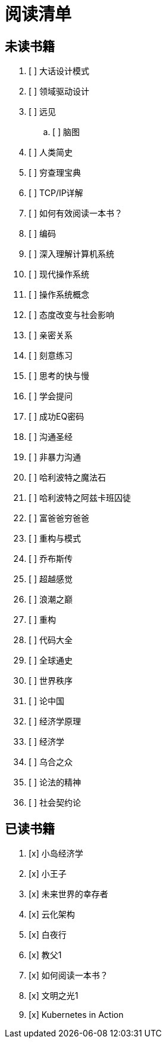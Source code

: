 # 阅读清单

== 未读书籍

. [ ] 大话设计模式
. [ ] 领域驱动设计
. [ ] 远见
.. [ ] 脑图
. [ ] 人类简史
. [ ] 穷查理宝典
. [ ] TCP/IP详解
. [ ] 如何有效阅读一本书？
. [ ] 编码
. [ ] 深入理解计算机系统
. [ ] 现代操作系统
. [ ] 操作系统概念
. [ ] 态度改变与社会影响
. [ ] 亲密关系
. [ ] 刻意练习
. [ ] 思考的快与慢
. [ ] 学会提问
. [ ] 成功EQ密码
. [ ] 沟通圣经
. [ ] 非暴力沟通
. [ ] 哈利波特之魔法石
. [ ] 哈利波特之阿兹卡班囚徒
. [ ] 富爸爸穷爸爸
. [ ] 重构与模式
. [ ] 乔布斯传
. [ ] 超越感觉
. [ ] 浪潮之巅
. [ ] 重构
. [ ] 代码大全
. [ ] 全球通史
. [ ] 世界秩序
. [ ] 论中国
. [ ] 经济学原理
. [ ] 经济学
. [ ] 乌合之众
. [ ] 论法的精神
. [ ] 社会契约论

== 已读书籍

. [x] 小岛经济学
. [x] 小王子
. [x] 未来世界的幸存者
. [x] 云化架构
. [x] 白夜行
. [x] 教父1
. [x] 如何阅读一本书？
. [x] 文明之光1
. [x] Kubernetes in Action
